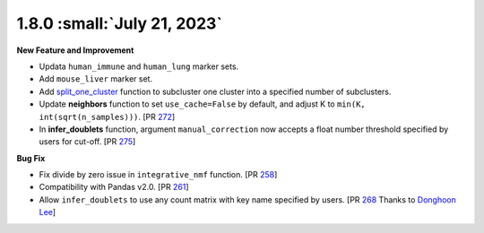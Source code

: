 1.8.0 :small:`July 21, 2023`
^^^^^^^^^^^^^^^^^^^^^^^^^^^^^^^

**New Feature and Improvement**

* Updata ``human_immune`` and ``human_lung`` marker sets.
* Add ``mouse_liver`` marker set.
* Add `split_one_cluster <./api/pegasus.split_one_cluster.html>`_ function to subcluster one cluster into a specified number of subclusters.
* Update **neighbors** function to set ``use_cache=False`` by default, and adjust K to ``min(K, int(sqrt(n_samples)))``. [PR `272 <https://github.com/lilab-bcb/pegasus/pull/272>`_]
* In **infer_doublets** function, argument ``manual_correction`` now accepts a float number threshold specified by users for cut-off. [PR `275 <https://github.com/lilab-bcb/pegasus/pull/275>`_]

**Bug Fix**

* Fix divide by zero issue in ``integrative_nmf`` function. [PR `258 <https://github.com/lilab-bcb/pegasus/pull/258>`_]
* Compatibility with Pandas v2.0. [PR `261 <https://github.com/lilab-bcb/pegasus/pull/261>`_]
* Allow ``infer_doublets`` to use any count matrix with key name specified by users. [PR `268 <https://github.com/lilab-bcb/pegasus/pull/268>`_ Thanks to `Donghoon Lee <https://github.com/hoondy>`_]
